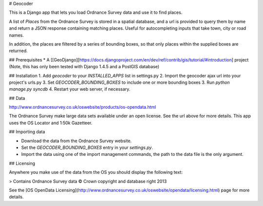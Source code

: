 # Geocoder

This is a Django app that lets you load Ordnance Survey data and use it to find places.

A list of `Places` from the Ordnance Survey is stored in a spatial database, and a url is provided to query them by name and return a JSON response containing matching places. Useful for autocompleting inputs that take town, city or road names.

In addition, the places are filtered by a series of bounding boxes, so that only places within the supplied boxes are returned.


## Prerequisites
* A [[GeoDjango][https://docs.djangoproject.com/en/dev/ref/contrib/gis/tutorial/#introduction] project (Note, this has only been tested with Django 1.4.5 and a PostGIS database)


## Installation
1. Add `geocoder` to your `INSTALLED_APPS` list in settings.py
2. Import the geocoder ajax url into your project's urls.py
3. Set `GEOCODER_BOUNDING_BOXES` to include one or more bounding boxes
3. Run `python manage.py syncdb`
4. Restart your web server, if necessary.


## Data

http://www.ordnancesurvey.co.uk/oswebsite/products/os-opendata.html

The Ordnance Survey make large data sets available under an open license. See the url above for more details. This app uses the OS Locator and 1:50k Gazetteer.


## Importing data

- Download the data from the Ordnance Survey website.
- Set the `GEOCODER_BOUNDING_BOXES` entry in your `settings.py`.
- Import the data using one of the import management commands, the path to the data file is the only argument.


## Licensing

Anywhere you make use of the data from the OS you should display the following text:

> Contains Ordnance Survey data © Crown copyright and database right 2013

See the [OS OpenData Licensing](http://www.ordnancesurvey.co.uk/oswebsite/opendata/licensing.html) page for more details.
